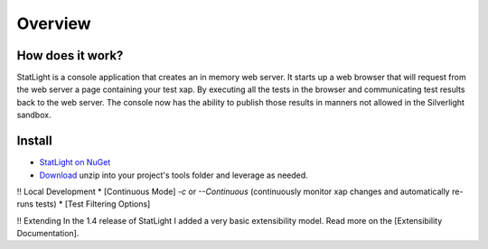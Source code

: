 .. _statLightOverview:

********
Overview
********

How does it work?
=============================

StatLight is a console application that creates an in memory web server. It starts up a web browser that will request from the web server a page containing your test xap. By executing all the tests in the browser and communicating test results back to the web server. The console now has the ability to publish those results in manners not allowed in the Silverlight sandbox.

.. image:: _static/StatLightSequenceDiagram.png

Install
=======
* `StatLight on NuGet <http://nuget.org/List/Packages/StatLight>`_
* `Download <http://statlight.codeplex.com/releases/>`_ unzip into your project's tools folder and leverage as needed.

!! Local Development
* [Continuous Mode] *-c* or *--Continuous* (continuously monitor xap changes and automatically re-runs tests)
* [Test Filtering Options]

!! Extending
In the 1.4 release of StatLight I added a very basic extensibility model. Read more on the [Extensibility Documentation].
